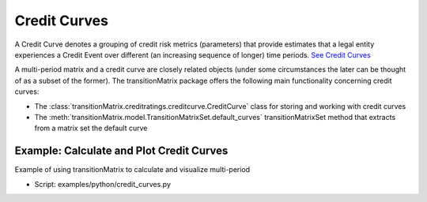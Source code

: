 Credit Curves
========================

A Credit Curve denotes a grouping of credit risk metrics (parameters) that provide estimates that a legal entity experiences a Credit Event over different (an increasing sequence of longer) time periods. `See Credit Curves <https://www.openriskmanual.org/wiki/Category:Credit_Curve>`_

A multi-period matrix and a credit curve are closely related objects (under some circumstances the later can be thought of as a subset of the former). The transitionMatrix package offers the following main functionality concerning credit curves:

* The :class:`transitionMatrix.creditratings.creditcurve.CreditCurve` class for storing and working with credit curves
* The :meth:`transitionMatrix.model.TransitionMatrixSet.default_curves` transitionMatrixSet method that extracts from a matrix set the default curve


Example: Calculate and Plot Credit Curves
^^^^^^^^^^^^^^^^^^^^^^^^^^^^^^^^^^^^^^^^^^^^^^^^^^^^^^^^^^^^

Example of using transitionMatrix to calculate and visualize multi-period

* Script: examples/python/credit_curves.py

.. image:: ../../examples/credit_curves.png